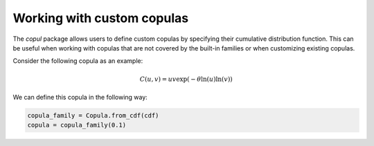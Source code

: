 **Working with custom copulas**
--------------------------------

The `copul` package allows users to define custom copulas by specifying their cumulative distribution function.
This can be useful when working with copulas that are not covered by the built-in families or when customizing existing copulas.

Consider the following copula as an example:

.. math::

    C(u, v) = u  v  \exp(-\theta  \ln(u)  \ln(v))


We can define this copula in the following way:

.. highlight:: python
.. code-block:: python

    copula_family = Copula.from_cdf(cdf)
    copula = copula_family(0.1)
